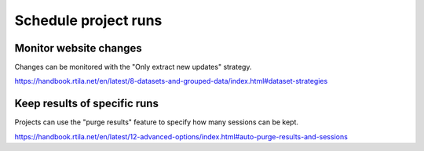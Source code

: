 Schedule project runs
=====================

.. image:: ../Images/Screenshot_104.png

.. image:: ../Images/Screenshot_105.png

.. image:: ../Images/Screenshot_106.png

.. image:: ../Images/Screenshot_321.png

Monitor website changes
-----------------------

Changes can be monitored with the "Only extract new updates" strategy.

https://handbook.rtila.net/en/latest/8-datasets-and-grouped-data/index.html#dataset-strategies


Keep results of specific runs
-----------------------------

Projects can use the "purge results" feature to specify how many sessions can be kept.

https://handbook.rtila.net/en/latest/12-advanced-options/index.html#auto-purge-results-and-sessions
